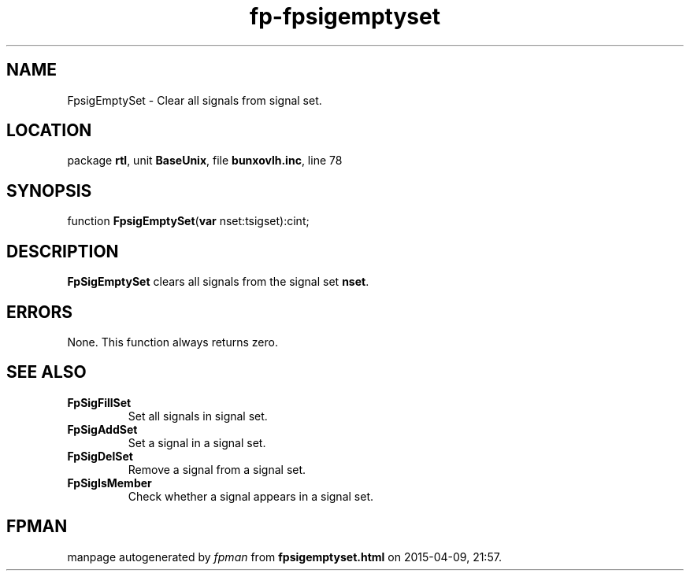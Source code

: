 .\" file autogenerated by fpman
.TH "fp-fpsigemptyset" 3 "2014-03-14" "fpman" "Free Pascal Programmer's Manual"
.SH NAME
FpsigEmptySet - Clear all signals from signal set.
.SH LOCATION
package \fBrtl\fR, unit \fBBaseUnix\fR, file \fBbunxovlh.inc\fR, line 78
.SH SYNOPSIS
function \fBFpsigEmptySet\fR(\fBvar\fR nset:tsigset):cint;
.SH DESCRIPTION
\fBFpSigEmptySet\fR clears all signals from the signal set \fBnset\fR.


.SH ERRORS
None. This function always returns zero.


.SH SEE ALSO
.TP
.B FpSigFillSet
Set all signals in signal set.
.TP
.B FpSigAddSet
Set a signal in a signal set.
.TP
.B FpSigDelSet
Remove a signal from a signal set.
.TP
.B FpSigIsMember
Check whether a signal appears in a signal set.

.SH FPMAN
manpage autogenerated by \fIfpman\fR from \fBfpsigemptyset.html\fR on 2015-04-09, 21:57.

